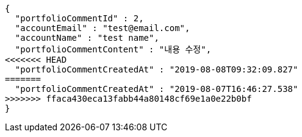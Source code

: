[source,options="nowrap"]
----
{
  "portfolioCommentId" : 2,
  "accountEmail" : "test@email.com",
  "accountName" : "test name",
  "portfolioCommentContent" : "내용 수정",
<<<<<<< HEAD
  "portfolioCommentCreatedAt" : "2019-08-08T09:32:09.827"
=======
  "portfolioCommentCreatedAt" : "2019-08-07T16:46:27.538"
>>>>>>> ffaca430eca13fabb44a80148cf69e1a0e22b0bf
}
----